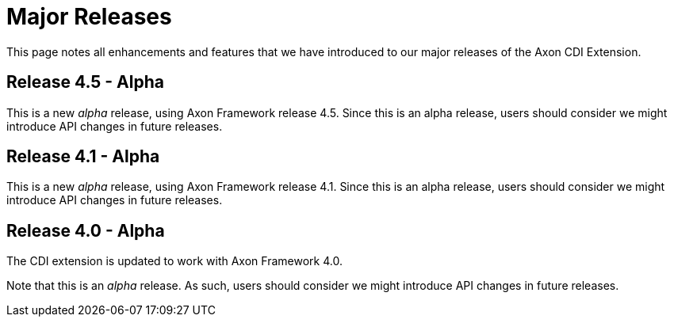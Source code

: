 = Major Releases

This page notes all enhancements and features that we have introduced to our major releases of the Axon CDI Extension.

== Release 4.5 - Alpha

This is a new _alpha_ release, using Axon Framework release 4.5.
Since this is an alpha release, users should consider we might introduce API changes in future releases.

== Release 4.1 - Alpha

This is a new _alpha_ release, using Axon Framework release 4.1.
Since this is an alpha release, users should consider we might introduce API changes in future releases.

== Release 4.0 - Alpha

The CDI extension is updated to work with Axon Framework 4.0.

Note that this is an _alpha_ release.
As such, users should consider we might introduce API changes in future releases.
